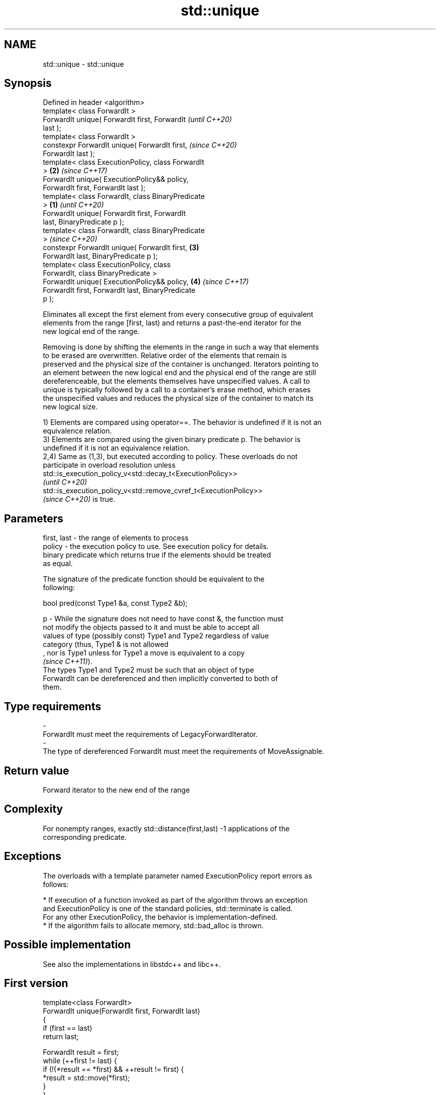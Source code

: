 .TH std::unique 3 "2021.11.17" "http://cppreference.com" "C++ Standard Libary"
.SH NAME
std::unique \- std::unique

.SH Synopsis
   Defined in header <algorithm>
   template< class ForwardIt >
   ForwardIt unique( ForwardIt first, ForwardIt             \fI(until C++20)\fP
   last );
   template< class ForwardIt >
   constexpr ForwardIt unique( ForwardIt first,             \fI(since C++20)\fP
   ForwardIt last );
   template< class ExecutionPolicy, class ForwardIt
   >                                                    \fB(2)\fP \fI(since C++17)\fP
   ForwardIt unique( ExecutionPolicy&& policy,
   ForwardIt first, ForwardIt last );
   template< class ForwardIt, class BinaryPredicate
   >                                                \fB(1)\fP                   \fI(until C++20)\fP
   ForwardIt unique( ForwardIt first, ForwardIt
   last, BinaryPredicate p );
   template< class ForwardIt, class BinaryPredicate
   >                                                                      \fI(since C++20)\fP
   constexpr ForwardIt unique( ForwardIt first,         \fB(3)\fP
   ForwardIt last, BinaryPredicate p );
   template< class ExecutionPolicy, class
   ForwardIt, class BinaryPredicate >
   ForwardIt unique( ExecutionPolicy&& policy,              \fB(4)\fP           \fI(since C++17)\fP
   ForwardIt first, ForwardIt last, BinaryPredicate
   p );

   Eliminates all except the first element from every consecutive group of equivalent
   elements from the range [first, last) and returns a past-the-end iterator for the
   new logical end of the range.

   Removing is done by shifting the elements in the range in such a way that elements
   to be erased are overwritten. Relative order of the elements that remain is
   preserved and the physical size of the container is unchanged. Iterators pointing to
   an element between the new logical end and the physical end of the range are still
   dereferenceable, but the elements themselves have unspecified values. A call to
   unique is typically followed by a call to a container's erase method, which erases
   the unspecified values and reduces the physical size of the container to match its
   new logical size.

   1) Elements are compared using operator==. The behavior is undefined if it is not an
   equivalence relation.
   3) Elements are compared using the given binary predicate p. The behavior is
   undefined if it is not an equivalence relation.
   2,4) Same as (1,3), but executed according to policy. These overloads do not
   participate in overload resolution unless
   std::is_execution_policy_v<std::decay_t<ExecutionPolicy>>
   \fI(until C++20)\fP
   std::is_execution_policy_v<std::remove_cvref_t<ExecutionPolicy>>
   \fI(since C++20)\fP is true.

.SH Parameters

   first, last - the range of elements to process
   policy      - the execution policy to use. See execution policy for details.
                 binary predicate which returns true if the elements should be treated
                 as equal.

                 The signature of the predicate function should be equivalent to the
                 following:

                  bool pred(const Type1 &a, const Type2 &b);

   p           - While the signature does not need to have const &, the function must
                 not modify the objects passed to it and must be able to accept all
                 values of type (possibly const) Type1 and Type2 regardless of value
                 category (thus, Type1 & is not allowed
                 , nor is Type1 unless for Type1 a move is equivalent to a copy
                 \fI(since C++11)\fP).
                 The types Type1 and Type2 must be such that an object of type
                 ForwardIt can be dereferenced and then implicitly converted to both of
                 them.
.SH Type requirements
   -
   ForwardIt must meet the requirements of LegacyForwardIterator.
   -
   The type of dereferenced ForwardIt must meet the requirements of MoveAssignable.

.SH Return value

   Forward iterator to the new end of the range

.SH Complexity

   For nonempty ranges, exactly std::distance(first,last) -1 applications of the
   corresponding predicate.

.SH Exceptions

   The overloads with a template parameter named ExecutionPolicy report errors as
   follows:

     * If execution of a function invoked as part of the algorithm throws an exception
       and ExecutionPolicy is one of the standard policies, std::terminate is called.
       For any other ExecutionPolicy, the behavior is implementation-defined.
     * If the algorithm fails to allocate memory, std::bad_alloc is thrown.

.SH Possible implementation

   See also the implementations in libstdc++ and libc++.

.SH First version
   template<class ForwardIt>
   ForwardIt unique(ForwardIt first, ForwardIt last)
   {
       if (first == last)
           return last;

       ForwardIt result = first;
       while (++first != last) {
           if (!(*result == *first) && ++result != first) {
               *result = std::move(*first);
           }
       }
       return ++result;
   }
.SH Second version
   template<class ForwardIt, class BinaryPredicate>
   ForwardIt unique(ForwardIt first, ForwardIt last, BinaryPredicate p)
   {
       if (first == last)
           return last;

       ForwardIt result = first;
       while (++first != last) {
           if (!p(*result, *first) && ++result != first) {
               *result = std::move(*first);
           }
       }
       return ++result;
   }

.SH Example


// Run this code

 #include <iostream>
 #include <algorithm>
 #include <vector>
 #include <string>
 #include <cctype>

 int main()
 {
     // a vector containing several duplicate elements
     std::vector<int> v{1,2,1,1,3,3,3,4,5,4};

     // remove consecutive (adjacent) duplicates
     auto last = std::unique(v.begin(), v.end());
     // v now holds {1 2 1 3 4 5 4 x x x}, where 'x' is indeterminate
     v.erase(last, v.end());
     for (int i : v)
       std::cout << i << " ";
     std::cout << "\\n";

     // sort followed by unique, to remove all duplicates
     std::sort(v.begin(), v.end()); // {1 1 2 3 4 4 5}
     last = std::unique(v.begin(), v.end());
     // v now holds {1 2 3 4 5 x x}, where 'x' is indeterminate
     v.erase(last, v.end());
     for (int i : v)
       std::cout << i << " ";
     std::cout << "\\n";

 }

.SH Output:

 1 2 1 3 4 5 4
 1 2 3 4 5

.SH See also

                 finds the first two adjacent items that are equal (or satisfy a given
   adjacent_find predicate)
                 \fI(function template)\fP
                 creates a copy of some range of elements that contains no consecutive
   unique_copy   duplicates
                 \fI(function template)\fP
   remove        removes elements satisfying specific criteria
   remove_if     \fI(function template)\fP
   unique        removes consecutive duplicate elements
                 \fI(public member function of std::list<T,Allocator>)\fP
